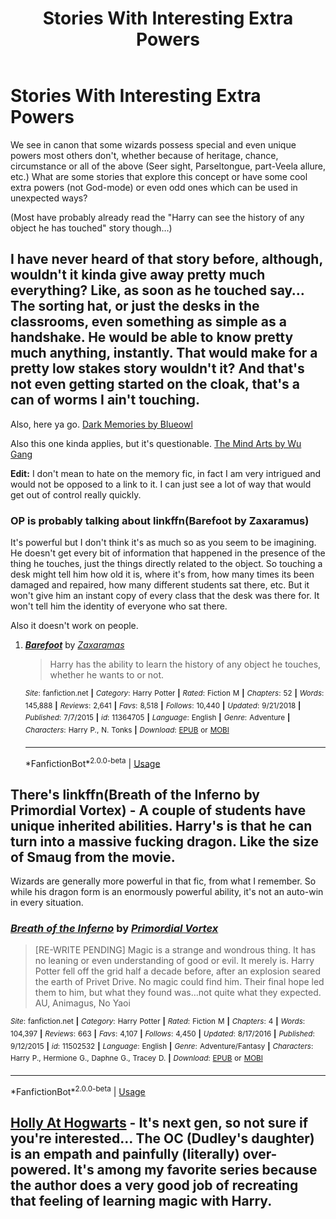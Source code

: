 #+TITLE: Stories With Interesting Extra Powers

* Stories With Interesting Extra Powers
:PROPERTIES:
:Author: MindForgedManacle
:Score: 9
:DateUnix: 1551148087.0
:DateShort: 2019-Feb-26
:FlairText: Request
:END:
We see in canon that some wizards possess special and even unique powers most others don't, whether because of heritage, chance, circumstance or all of the above (Seer sight, Parseltongue, part-Veela allure, etc.) What are some stories that explore this concept or have some cool extra powers (not God-mode) or even odd ones which can be used in unexpected ways?

(Most have probably already read the "Harry can see the history of any object he has touched" story though...)


** I have never heard of that story before, although, wouldn't it kinda give away pretty much everything? Like, as soon as he touched say... The sorting hat, or just the desks in the classrooms, even something as simple as a handshake. He would be able to know pretty much anything, instantly. That would make for a pretty low stakes story wouldn't it? And that's not even getting started on the cloak, that's a can of worms I ain't touching.

Also, here ya go. [[https://m.fanfiction.net/s/3655940/1/Harry-Potter-Dark-Memories][Dark Memories by Blueowl]]

Also this one kinda applies, but it's questionable. [[https://m.fanfiction.net/s/12740667/1/The-Mind-Arts][The Mind Arts by Wu Gang]]

*Edit:* I don't mean to hate on the memory fic, in fact I am very intrigued and would not be opposed to a link to it. I can just see a lot of way that would get out of control really quickly.
:PROPERTIES:
:Score: 5
:DateUnix: 1551152097.0
:DateShort: 2019-Feb-26
:END:

*** OP is probably talking about linkffn(Barefoot by Zaxaramus)

It's powerful but I don't think it's as much so as you seem to be imagining. He doesn't get every bit of information that happened in the presence of the thing he touches, just the things directly related to the object. So touching a desk might tell him how old it is, where it's from, how many times its been damaged and repaired, how many different students sat there, etc. But it won't give him an instant copy of every class that the desk was there for. It won't tell him the identity of everyone who sat there.

Also it doesn't work on people.
:PROPERTIES:
:Author: TheVoteMote
:Score: 6
:DateUnix: 1551152468.0
:DateShort: 2019-Feb-26
:END:

**** [[https://www.fanfiction.net/s/11364705/1/][*/Barefoot/*]] by [[https://www.fanfiction.net/u/5569435/Zaxaramas][/Zaxaramas/]]

#+begin_quote
  Harry has the ability to learn the history of any object he touches, whether he wants to or not.
#+end_quote

^{/Site/:} ^{fanfiction.net} ^{*|*} ^{/Category/:} ^{Harry} ^{Potter} ^{*|*} ^{/Rated/:} ^{Fiction} ^{M} ^{*|*} ^{/Chapters/:} ^{52} ^{*|*} ^{/Words/:} ^{145,888} ^{*|*} ^{/Reviews/:} ^{2,641} ^{*|*} ^{/Favs/:} ^{8,518} ^{*|*} ^{/Follows/:} ^{10,440} ^{*|*} ^{/Updated/:} ^{9/21/2018} ^{*|*} ^{/Published/:} ^{7/7/2015} ^{*|*} ^{/id/:} ^{11364705} ^{*|*} ^{/Language/:} ^{English} ^{*|*} ^{/Genre/:} ^{Adventure} ^{*|*} ^{/Characters/:} ^{Harry} ^{P.,} ^{N.} ^{Tonks} ^{*|*} ^{/Download/:} ^{[[http://www.ff2ebook.com/old/ffn-bot/index.php?id=11364705&source=ff&filetype=epub][EPUB]]} ^{or} ^{[[http://www.ff2ebook.com/old/ffn-bot/index.php?id=11364705&source=ff&filetype=mobi][MOBI]]}

--------------

*FanfictionBot*^{2.0.0-beta} | [[https://github.com/tusing/reddit-ffn-bot/wiki/Usage][Usage]]
:PROPERTIES:
:Author: FanfictionBot
:Score: 2
:DateUnix: 1551152486.0
:DateShort: 2019-Feb-26
:END:


** There's linkffn(Breath of the Inferno by Primordial Vortex) - A couple of students have unique inherited abilities. Harry's is that he can turn into a massive fucking dragon. Like the size of Smaug from the movie.

Wizards are generally more powerful in that fic, from what I remember. So while his dragon form is an enormously powerful ability, it's not an auto-win in every situation.
:PROPERTIES:
:Author: TheVoteMote
:Score: 4
:DateUnix: 1551152879.0
:DateShort: 2019-Feb-26
:END:

*** [[https://www.fanfiction.net/s/11502532/1/][*/Breath of the Inferno/*]] by [[https://www.fanfiction.net/u/1408784/Primordial-Vortex][/Primordial Vortex/]]

#+begin_quote
  [RE-WRITE PENDING] Magic is a strange and wondrous thing. It has no leaning or even understanding of good or evil. It merely is. Harry Potter fell off the grid half a decade before, after an explosion seared the earth of Privet Drive. No magic could find him. Their final hope led them to him, but what they found was...not quite what they expected. AU, Animagus, No Yaoi
#+end_quote

^{/Site/:} ^{fanfiction.net} ^{*|*} ^{/Category/:} ^{Harry} ^{Potter} ^{*|*} ^{/Rated/:} ^{Fiction} ^{M} ^{*|*} ^{/Chapters/:} ^{4} ^{*|*} ^{/Words/:} ^{104,397} ^{*|*} ^{/Reviews/:} ^{663} ^{*|*} ^{/Favs/:} ^{4,107} ^{*|*} ^{/Follows/:} ^{4,450} ^{*|*} ^{/Updated/:} ^{8/17/2016} ^{*|*} ^{/Published/:} ^{9/12/2015} ^{*|*} ^{/id/:} ^{11502532} ^{*|*} ^{/Language/:} ^{English} ^{*|*} ^{/Genre/:} ^{Adventure/Fantasy} ^{*|*} ^{/Characters/:} ^{Harry} ^{P.,} ^{Hermione} ^{G.,} ^{Daphne} ^{G.,} ^{Tracey} ^{D.} ^{*|*} ^{/Download/:} ^{[[http://www.ff2ebook.com/old/ffn-bot/index.php?id=11502532&source=ff&filetype=epub][EPUB]]} ^{or} ^{[[http://www.ff2ebook.com/old/ffn-bot/index.php?id=11502532&source=ff&filetype=mobi][MOBI]]}

--------------

*FanfictionBot*^{2.0.0-beta} | [[https://github.com/tusing/reddit-ffn-bot/wiki/Usage][Usage]]
:PROPERTIES:
:Author: FanfictionBot
:Score: 1
:DateUnix: 1551152904.0
:DateShort: 2019-Feb-26
:END:


** [[https://archiveofourown.org/series/62351][Holly At Hogwarts]] - It's next gen, so not sure if you're interested... The OC (Dudley's daughter) is an empath and painfully (literally) over-powered. It's among my favorite series because the author does a very good job of recreating that feeling of learning magic with Harry.
:PROPERTIES:
:Author: onekrazykat
:Score: 1
:DateUnix: 1551202913.0
:DateShort: 2019-Feb-26
:END:
